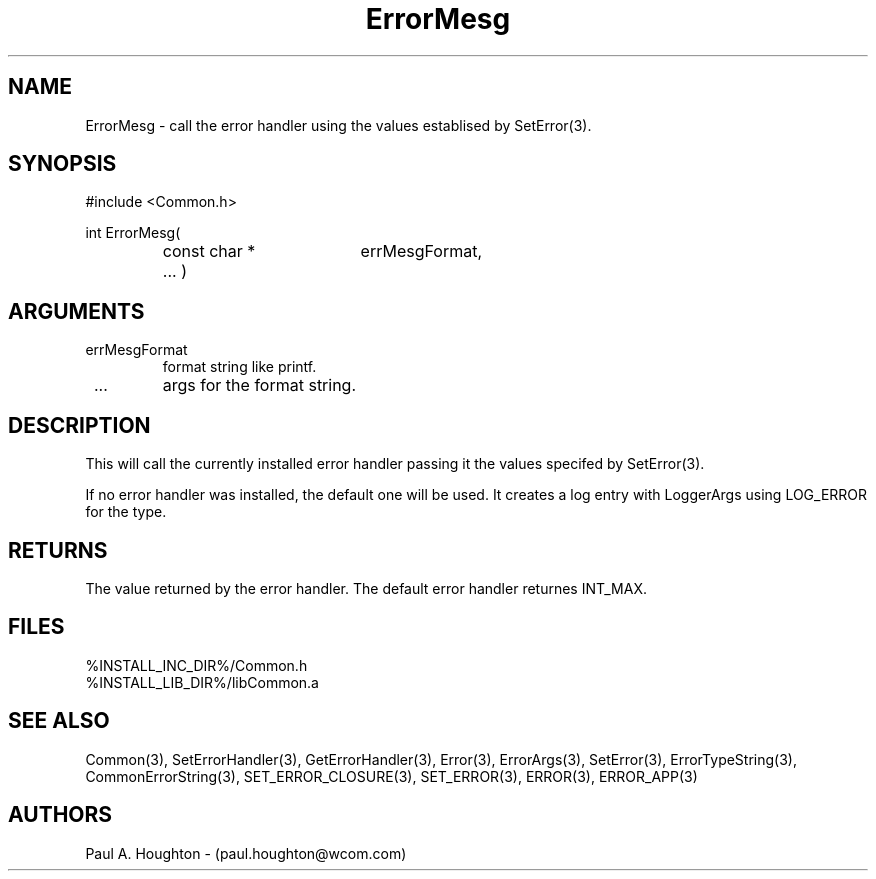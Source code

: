 .\"
.\" File:      ErrorMesg.3
.\" Project:   Common
.\" Desc:        
.\"
.\"     Man page for ErrorMesg() Ver: 2.3
.\"
.\" Author:      Paul A. Houghton - (paul.houghton@wcom.com)
.\" Created:     04/29/97 06:58
.\"
.\" Revision History: (See end of file for Revision Log)
.\"
.\"  Last Mod By:    $Author$
.\"  Last Mod:       $Date$
.\"  Version:        $Revision$
.\"
.\" $Id$
.\"
.TH ErrorMesg 3  "04/29/97 06:58 (Common)"
.SH NAME
ErrorMesg \- call the error handler using the values establised by
SetError(3).
.SH SYNOPSIS
#include <Common.h>
.LP
int ErrorMesg(
.PD 0
.RS
.TP 18
const char *
errMesgFormat,
.TP 18
 ... )
.PD
.RE
.SH ARGUMENTS
.TP
errMesgFormat
format string like printf.
.TP
 ...
args for the format string.
.SH DESCRIPTION
This will call the currently installed error handler passing it the
values specifed by SetError(3).
.LP
If no error handler was installed, the default one will be used. It
creates a log entry with LoggerArgs using LOG_ERROR for the type.
.SH RETURNS
The value returned by the error handler. The default error handler
returnes INT_MAX.
.SH FILES
.PD 0
%INSTALL_INC_DIR%/Common.h
.LP
%INSTALL_LIB_DIR%/libCommon.a
.PD
.SH "SEE ALSO"
Common(3), SetErrorHandler(3), GetErrorHandler(3),
Error(3), ErrorArgs(3), SetError(3), ErrorTypeString(3),
CommonErrorString(3),
SET_ERROR_CLOSURE(3), SET_ERROR(3), ERROR(3), ERROR_APP(3)
.SH AUTHORS
Paul A. Houghton - (paul.houghton@wcom.com)

.\"
.\" Revision Log:
.\"
.\" $Log$
.\" Revision 2.1  1997/05/07 11:35:40  houghton
.\" Initial version.
.\"
.\"
